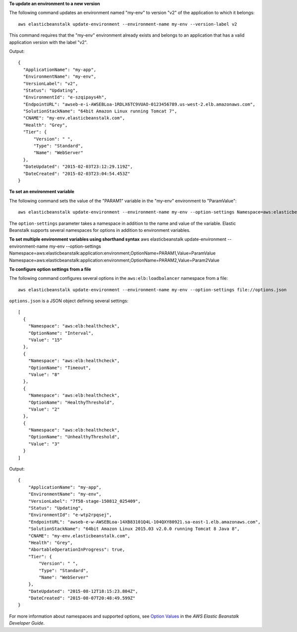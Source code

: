 **To update an environment to a new version**

The following command updates an environment named "my-env" to version "v2" of the application to which it belongs::

  aws elasticbeanstalk update-environment --environment-name my-env --version-label v2

This command requires that the "my-env" environment already exists and belongs to an application that has a valid application version with the label "v2".

Output::

  {
    "ApplicationName": "my-app",
    "EnvironmentName": "my-env",
    "VersionLabel": "v2",
    "Status": "Updating",
    "EnvironmentId": "e-szqipays4h",
    "EndpointURL": "awseb-e-i-AWSEBLoa-1RDLX6TC9VUAO-0123456789.us-west-2.elb.amazonaws.com",
    "SolutionStackName": "64bit Amazon Linux running Tomcat 7",
    "CNAME": "my-env.elasticbeanstalk.com",
    "Health": "Grey",
    "Tier": {
        "Version": " ",
        "Type": "Standard",
        "Name": "WebServer"
    },
    "DateUpdated": "2015-02-03T23:12:29.119Z",
    "DateCreated": "2015-02-03T23:04:54.453Z"
  }

**To set an environment variable**

The following command sets the value of the "PARAM1" variable in the "my-env" environment to "ParamValue"::

  aws elasticbeanstalk update-environment --environment-name my-env --option-settings Namespace=aws:elasticbeanstalk:application:environment,OptionName=PARAM1,Value=ParamValue

The ``option-settings`` parameter takes a namespace in addition to the name and value of the variable. Elastic Beanstalk supports several namespaces for options in addition to environment variables.

**To set multiple environment variables using shorthand syntax**
aws elasticbeanstalk update-environment --environment-name my-env --option-settings Namespace=aws:elasticbeanstalk:application:environment,OptionName=PARAM1,Value=ParamValue Namespace=aws:elasticbeanstalk:application:environment,OptionName=PARAM2,Value=Param2Value

**To configure option settings from a file**

The following command configures several options in the ``aws:elb:loadbalancer`` namespace from a file::

  aws elasticbeanstalk update-environment --environment-name my-env --option-settings file://options.json

``options.json`` is a JSON object defining several settings::

  [
    {
      "Namespace": "aws:elb:healthcheck",
      "OptionName": "Interval",
      "Value": "15"
    },
    {
      "Namespace": "aws:elb:healthcheck",
      "OptionName": "Timeout",
      "Value": "8"
    },
    {
      "Namespace": "aws:elb:healthcheck",
      "OptionName": "HealthyThreshold",
      "Value": "2"
    },
    {
      "Namespace": "aws:elb:healthcheck",
      "OptionName": "UnhealthyThreshold",
      "Value": "3"
    }
  ]

Output::

  {
      "ApplicationName": "my-app",
      "EnvironmentName": "my-env",
      "VersionLabel": "7f58-stage-150812_025409",
      "Status": "Updating",
      "EnvironmentId": "e-wtp2rpqsej",
      "EndpointURL": "awseb-e-w-AWSEBLoa-14XB83101Q4L-104QXY80921.sa-east-1.elb.amazonaws.com",
      "SolutionStackName": "64bit Amazon Linux 2015.03 v2.0.0 running Tomcat 8 Java 8",
      "CNAME": "my-env.elasticbeanstalk.com",
      "Health": "Grey",
      "AbortableOperationInProgress": true,
      "Tier": {
          "Version": " ",
          "Type": "Standard",
          "Name": "WebServer"
      },
      "DateUpdated": "2015-08-12T18:15:23.804Z",
      "DateCreated": "2015-08-07T20:48:49.599Z"
  }

For more information about namespaces and supported options, see `Option Values`_ in the *AWS Elastic Beanstalk Developer Guide*.

.. _`Option Values`: http://docs.aws.amazon.com/elasticbeanstalk/latest/dg/command-options.html
